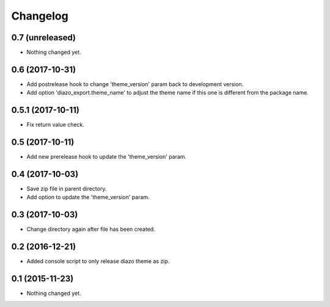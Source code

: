 Changelog
=========

0.7 (unreleased)
----------------

- Nothing changed yet.


0.6 (2017-10-31)
----------------

- Add postrelease hook to change 'theme_version' param back to development version.
- Add option 'diazo_export.theme_name' to adjust the theme name if this one is different from the package name.


0.5.1 (2017-10-11)
------------------

- Fix return value check.


0.5 (2017-10-11)
----------------

- Add new prerelease hook to update the 'theme_version' param.


0.4 (2017-10-03)
----------------

- Save zip file in parent directory.
- Add option to update the 'theme_version' param.


0.3 (2017-10-03)
----------------

- Change directory again after file has been created.


0.2 (2016-12-21)
----------------

- Added console script to only release diazo theme as zip.


0.1 (2015-11-23)
----------------

- Nothing changed yet.
